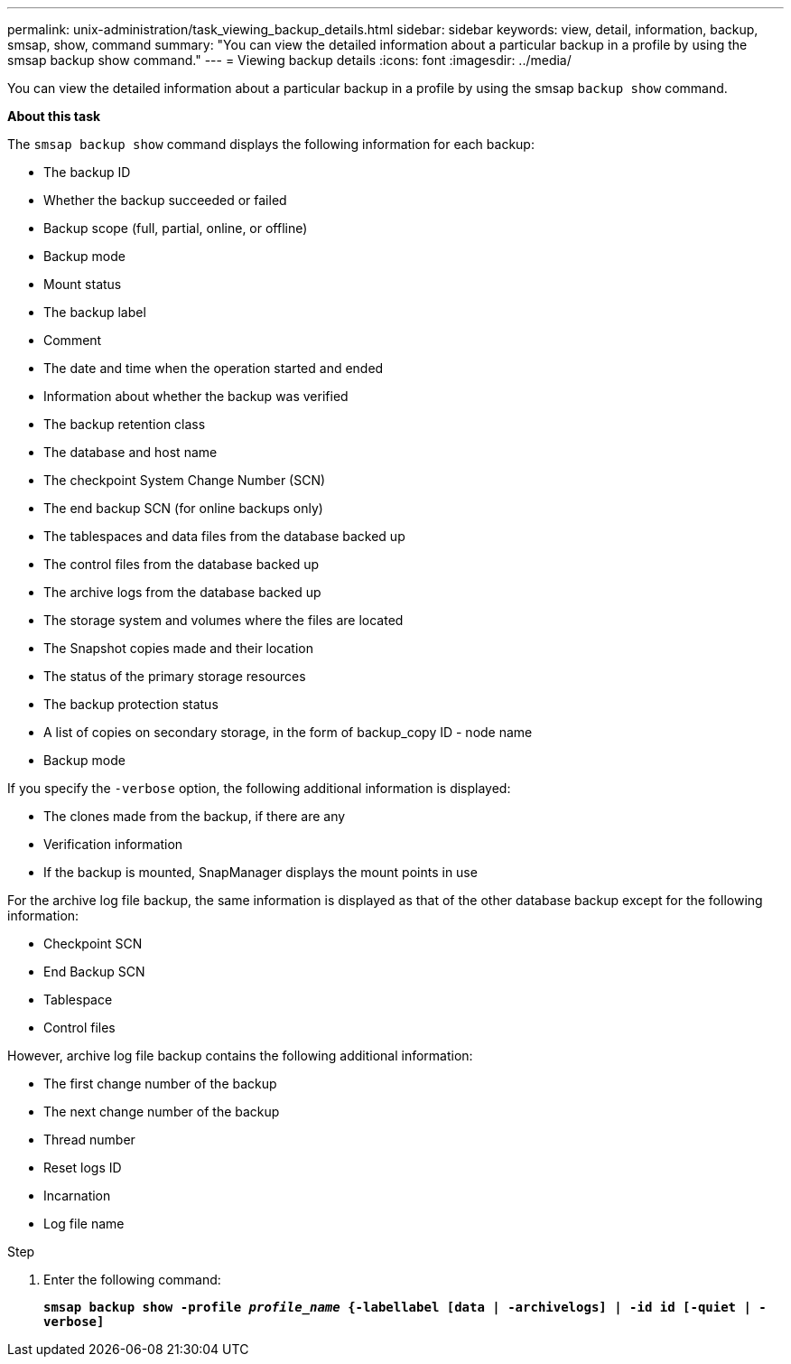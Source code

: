 ---
permalink: unix-administration/task_viewing_backup_details.html
sidebar: sidebar
keywords: view, detail, information, backup, smsap, show, command
summary: "You can view the detailed information about a particular backup in a profile by using the smsap backup show command."
---
= Viewing backup details
:icons: font
:imagesdir: ../media/

[.lead]
You can view the detailed information about a particular backup in a profile by using the smsap `backup show` command.

*About this task*

The `smsap backup show` command displays the following information for each backup:

* The backup ID
* Whether the backup succeeded or failed
* Backup scope (full, partial, online, or offline)
* Backup mode
* Mount status
* The backup label
* Comment
* The date and time when the operation started and ended
* Information about whether the backup was verified
* The backup retention class
* The database and host name
* The checkpoint System Change Number (SCN)
* The end backup SCN (for online backups only)
* The tablespaces and data files from the database backed up
* The control files from the database backed up
* The archive logs from the database backed up
* The storage system and volumes where the files are located
* The Snapshot copies made and their location
* The status of the primary storage resources
* The backup protection status
* A list of copies on secondary storage, in the form of backup_copy ID - node name
* Backup mode

If you specify the `-verbose` option, the following additional information is displayed:

* The clones made from the backup, if there are any
* Verification information
* If the backup is mounted, SnapManager displays the mount points in use

For the archive log file backup, the same information is displayed as that of the other database backup except for the following information:

* Checkpoint SCN
* End Backup SCN
* Tablespace
* Control files

However, archive log file backup contains the following additional information:

* The first change number of the backup
* The next change number of the backup
* Thread number
* Reset logs ID
* Incarnation
* Log file name

.Step

. Enter the following command:
+
`*smsap backup show -profile _profile_name_ {-labellabel [data | -archivelogs] | -id id [-quiet | -verbose]*`
